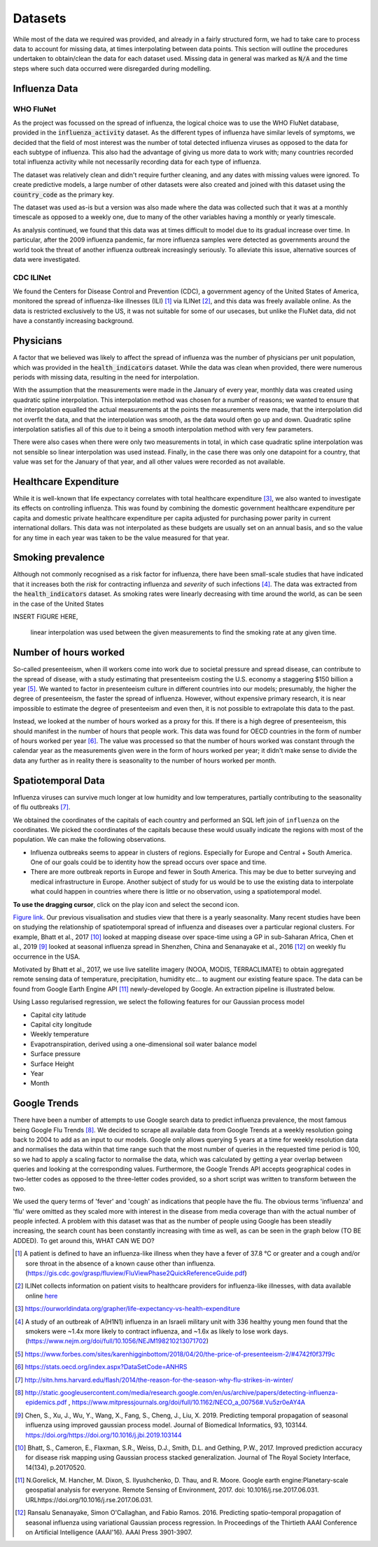 .. _datasets:

=================
Datasets
=================

While most of the data we required was provided, and already in a fairly structured form, we had to take care to process data to account for missing data, at times interpolating between data points. This section will outline the procedures undertaken to obtain/clean the data for each dataset used. Missing data in general was marked as :code:`N/A` and the time steps where such data occurred were disregarded during modelling.

Influenza Data
=================

WHO FluNet
-----------

As the project was focussed on the spread of influenza, the logical choice was to use the WHO FluNet database, provided in the :code:`influenza_activity` dataset. As the different types of influenza have similar levels of symptoms, we decided that the field of most interest was the number of total detected influenza viruses as opposed to the data for each subtype of influenza. This also had the advantage of giving us more data to work with; many countries recorded total influenza activity while not necessarily recording data for each type of influenza.

The dataset was relatively clean and didn't require further cleaning, and any dates with missing values were ignored. To create predictive models, a large number of other datasets were also created and joined with this dataset using the :code:`country_code` as the primary key.

The dataset was used as-is but a version was also made where the data was collected such that it was at a monthly timescale as opposed to a weekly one, due to many of the other variables having a monthly or yearly timescale.

As analysis continued, we found that this data was at times difficult to model due to its gradual increase over time. In particular, after the 2009 influenza pandemic, far more influenza samples were detected as governments around the world took the threat of another influenza outbreak increasingly seriously. To alleviate this issue, alternative sources of data were investigated.

CDC ILINet
------------

We found the Centers for Disease Control and Prevention (CDC), a government agency of the United States of America, monitored the spread of influenza-like illnesses (ILI) [#ili]_ via ILINet [#ilinet]_, and this data was freely available online. As the data is restricted exclusively to the US, it was not suitable for some of our usecases, but unlike the FluNet data, did not have a constantly increasing background.

Physicians
============

A factor that we believed was likely to affect the spread of influenza was the number of physicians per unit population, which was provided in the :code:`health_indicators` dataset. While the data was clean when provided, there were numerous periods with missing data, resulting in the need for interpolation.

With the assumption that the measurements were made in the January of every year, monthly data was created using quadratic spline interpolation. This interpolation method was chosen for a number of reasons; we wanted to ensure that the interpolation equalled the actual measurements at the points the measurements were made, that the interpolation did not overfit the data, and that the interpolation was smooth, as the data would often go up and down. Quadratic spline interpolation satisfies all of this due to it being a smooth interpolation method with very few parameters.

There were also cases when there were only two measurements in total, in which case quadratic spline interpolation was not sensible so linear interpolation was used instead. Finally, in the case there was only one datapoint for a country, that value was set for the January of that year, and all other values were recorded as not available.

Healthcare Expenditure
========================

While it is well-known that life expectancy correlates with total healthcare expenditure [#healthcareexpenditure]_, we also wanted to investigate its effects on controlling influenza. This was found by combining the domestic government healthcare expenditure per capita and domestic private healthcare expenditure per capita adjusted for purchasing power parity in current international dollars. This data was not interpolated as these budgets are usually set on an annual basis, and so the value for any time in each year was taken to be the value measured for that year.

Smoking prevalence
===================

Although not commonly recognised as a risk factor for influenza, there have been small-scale studies that have indicated that it increases both the *risk* for contracting influenza and *severity* of such infections [#cigarettes]_. The data was extracted from the :code:`health_indicators` dataset. As smoking rates were linearly decreasing with time around the world, as can be seen in the case of the United States

INSERT FIGURE HERE,

 linear interpolation was used between the given measurements to find the smoking rate at any given time.

Number of hours worked
========================

So-called presenteeism, when ill workers come into work due to societal pressure and spread disease, can contribute to the spread of disease, with a study estimating that presenteeism costing the U.S. economy a staggering $150 billion a year [#presenteeism]_. We wanted to factor in presenteeism culture in different countries into our models; presumably, the higher the degree of presenteeism, the faster the spread of influenza. However, without expensive primary research, it is near impossible to estimate the degree of presenteeism and even then, it is not possible to extrapolate this data to the past.

Instead, we looked at the number of hours worked as a proxy for this. If there is a high degree of presenteeism, this should manifest in the number of hours that people work. This data was found for OECD countries in the form of number of hours worked per year [#workinghours]_. The value was processed so that the number of hours worked was constant through the calendar year as the measurements given were in the form of hours worked per year; it didn't make sense to divide the data any further as in reality there is seasonality to the number of hours worked per month.

Spatiotemporal Data
===================

Influenza viruses can survive much longer at low humidity and low temperatures, partially contributing to the seasonality of flu outbreaks [#flutemp]_. 

We obtained the coordinates of the capitals of each country and performed an SQL left join of ``influenza`` on
the coordinates. We picked the coordinates of the capitals because these would usually indicate the regions with
most of the population. We can make the following observations.

- Influenza outbreaks seems to appear in clusters of regions. Especially for Europe and Central + South America. One of our goals could be to identity how the spread occurs over space and time.

- There are more outbreak reports in Europe and fewer in South America. This may be due to better surveying and medical infrastructure in Europe. Another subject of study for us would be to use the existing data to interpolate what could happen in countries where there is little or no observation, using a spatiotemporal model. 

**To use the dragging cursor**, click on the play icon and select the second icon.

.. raw:: html

	<iframe src="_static/spatial_outbreak.html" height="530px" width="100%"></iframe>
`Figure link <https://public.tableau.com/profile/harrison4446#!/vizhome/outbreak_influenza/Spatialoutbreak/>`_. Our previous visualisation and studies view that there is a yearly seasonality. Many recent studies have been 
on studying the relationship of spatiotemporal spread of influenza and diseases over a particular regional clusters. 
For example, Bhatt et al., 2017 [#bhatt]_ looked at mapping disease over space-time using a GP in sub-Saharan Africa, 
Chen et al., 2019 [#chen]_ looked at seasonal influenza spread in Shenzhen, China and Senanayake et al., 2016 [#senanayake]_ on weekly flu
occurrence in the USA. 

Motivated by Bhatt et al., 2017, we use live satellite imagery (NOOA, MODIS, TERRACLIMATE) 
to obtain aggregated remote sensing data of temperature, precipitation, 
humidity etc... to augment our existing feature space. The data can be found from 
Google Earth Engine API [#gorelick]_ newly-developed by Google. An extraction pipeline is illustrated below.

.. image:: ./img/ee_pipeline.png

Using Lasso regularised regression, we select the following features for our Gaussian process model

- Capital city latitude 
- Capital city longitude 
- Weekly temperature 
- Evapotranspiration, derived using a one-dimensional soil water balance model 
- Surface pressure
- Surface Height
- Year 
- Month

Google Trends
================

There have been a number of attempts to use Google search data to predict influenza prevalence, the most famous being Google Flu Trends [#googletrends]_. We decided to scrape all available data from Google Trends at a weekly resolution going back to 2004 to add as an input to our models. Google only allows querying 5 years at a time for weekly resolution data and normalises the data within that time range such that the most number of queries in the requested time period is 100, so we had to apply a scaling factor to normalise the data, which was calculated by getting a year overlap between queries and looking at the corresponding values. Furthermore, the Google Trends API accepts geographical codes in two-letter codes as opposed to the three-letter codes provided, so a short script was written to transform between the two.

We used the query terms of 'fever' and 'cough' as indications that people have the flu. The obvious terms 'influenza' and 'flu' were omitted as they scaled more with interest in the disease from media coverage than with the actual number of people infected. A problem with this dataset was that as the number of people using Google has been steadily increasing, the search count has been constantly increasing with time as well, as can be seen in the graph below (TO BE ADDED). To get around this, WHAT CAN WE DO?

.. [#ili] A patient is defined to have an influenza-like illness when they have a fever of 37.8 °C or greater and a cough and/or sore throat in the absence of a known cause other than influenza. (https://gis.cdc.gov/grasp/fluview/FluViewPhase2QuickReferenceGuide.pdf)
.. [#ilinet] ILINet collects information on patient visits to healthcare providers for influenza-like illnesses, with data available online `here <https://gis.cdc.gov/grasp/fluview/fluportaldashboard.html>`_
.. [#healthcareexpenditure] https://ourworldindata.org/grapher/life-expectancy-vs-health-expenditure
.. [#cigarettes] A study of an outbreak of A(H1N1) influenza in an Israeli military unit with 336 healthy young men found that the smokers were ~1.4x more likely to contract influenza, and ~1.6x as likely to lose work days. (https://www.nejm.org/doi/full/10.1056/NEJM198210213071702)
.. [#presenteeism] https://www.forbes.com/sites/karenhigginbottom/2018/04/20/the-price-of-presenteeism-2/#4742f0f37f9c
.. [#workinghours] https://stats.oecd.org/index.aspx?DataSetCode=ANHRS
.. [#flutemp] http://sitn.hms.harvard.edu/flash/2014/the-reason-for-the-season-why-flu-strikes-in-winter/
.. [#googletrends] http://static.googleusercontent.com/media/research.google.com/en/us/archive/papers/detecting-influenza-epidemics.pdf , https://www.mitpressjournals.org/doi/full/10.1162/NECO_a_00756#.Vu5zr0eAY4A

.. [#chen] Chen, S., Xu, J., Wu, Y., Wang, X., Fang, S., Cheng, J., Liu, X. 2019. Predicting temporal propagation of seasonal influenza using improved gaussian process model. Journal of Biomedical Informatics, 93, 103144. https://doi.org/https://doi.org/10.1016/j.jbi.2019.103144

.. [#bhatt] Bhatt, S., Cameron, E., Flaxman, S.R., Weiss, D.J., Smith, D.L. and Gething, P.W., 2017. Improved prediction accuracy for disease risk mapping using Gaussian process stacked generalization. Journal of The Royal Society Interface, 14(134), p.20170520.

.. [#gorelick] N.Gorelick, M. Hancher, M. Dixon, S. Ilyushchenko, D. Thau, and R. Moore.  Google earth engine:Planetary-scale geospatial analysis for everyone. Remote Sensing of Environment, 2017. doi: 10.1016/j.rse.2017.06.031. URLhttps://doi.org/10.1016/j.rse.2017.06.031.

.. [#senanayake] Ransalu Senanayake, Simon O'Callaghan, and Fabio Ramos. 2016. Predicting spatio–temporal propagation of seasonal influenza using variational Gaussian process regression. In Proceedings of the Thirtieth AAAI Conference on Artificial Intelligence (AAAI'16). AAAI Press 3901-3907.
